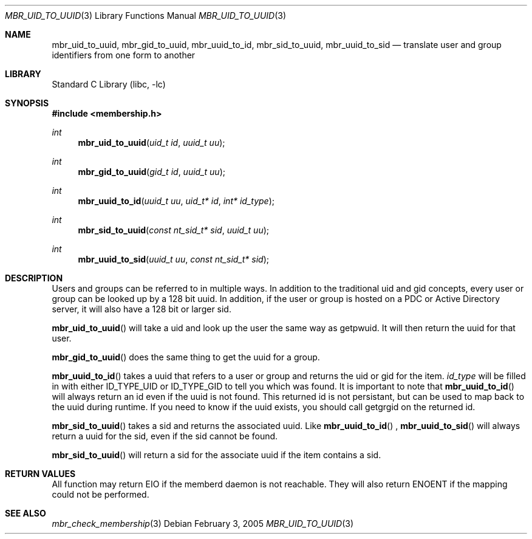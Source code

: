 .Dd February 3, 2005
.Dt MBR_UID_TO_UUID 3
.Os
.Sh NAME
.Nm mbr_uid_to_uuid,
.Nm mbr_gid_to_uuid,
.Nm mbr_uuid_to_id,
.Nm mbr_sid_to_uuid,
.Nm mbr_uuid_to_sid
.Nd translate user and group identifiers from one form to another
.Sh LIBRARY
.Lb libc
.Sh SYNOPSIS
.In membership.h
.Ft int
.Fn mbr_uid_to_uuid "uid_t id" "uuid_t uu"
.Ft int
.Fn mbr_gid_to_uuid "gid_t id" "uuid_t uu"
.Ft int
.Fn mbr_uuid_to_id "uuid_t uu" "uid_t* id" "int* id_type"
.Ft int
.Fn mbr_sid_to_uuid "const nt_sid_t* sid" "uuid_t uu"
.Ft int
.Fn mbr_uuid_to_sid "uuid_t uu" "const nt_sid_t* sid"
.Sh DESCRIPTION
Users and groups can be referred to in multiple ways.  In addition to the traditional uid and gid concepts, 
every user or group can be looked up by a 128 bit uuid.  In addition, if the user or group is hosted on a PDC
or Active Directory server, it will also have a 128 bit or larger sid.
.Pp
.Fn mbr_uid_to_uuid
will take a uid and look up the user the same way as getpwuid.  It will then return the uuid for that user.
.Pp
.Fn mbr_gid_to_uuid
does the same thing to get the uuid for a group.
.Pp
.Fn mbr_uuid_to_id
takes a uuid that refers to a user or group and returns the uid or gid for the item.
.Fa id_type
will be filled in with either ID_TYPE_UID or ID_TYPE_GID to tell you which was found.  It is important to note that
.Fn mbr_uuid_to_id
will always return an id even if the uuid is not found.  This returned id is not persistant, 
but can be used to map back to the uuid during runtime.  If you need to know if the uuid exists, 
you should call getgrgid on the returned id.
.Pp
.Fn mbr_sid_to_uuid
takes a sid and returns the associated uuid.  Like
.Fn mbr_uuid_to_id
,
.Fn mbr_uuid_to_sid
will always return a uuid for the sid, even if the sid cannot be found.
.Pp
.Fn mbr_sid_to_uuid
will return a sid for the associate uuid if the item contains a sid.
.Sh RETURN VALUES
All function may return EIO if the memberd daemon is not reachable.  
They will also return ENOENT if the mapping could not be performed.
.Sh SEE ALSO
.Xr mbr_check_membership 3
